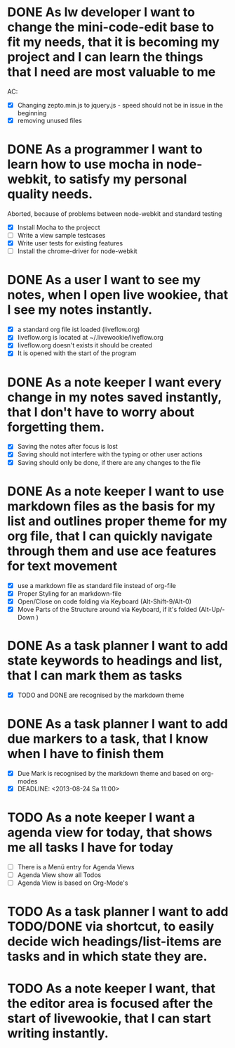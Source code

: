 * DONE As lw developer I want to change the mini-code-edit base to fit my needs, that it is becoming my project and I can learn the things that I need are most valuable to me
AC:
- [X] Changing zepto.min.js to jquery.js - speed should not be in issue in the beginning
- [X] removing unused files
* DONE As a programmer I want to learn how to use mocha in node-webkit, to satisfy my personal quality needs.
  Aborted, because of problems between node-webkit and standard testing
- [X] Install Mocha to the projecct
- [ ] Write a view sample testcases
- [X] Write user tests for existing features
- [ ] Install the chrome-driver for node-webkit
* DONE As a user I want to see my notes, when I open live wookiee, that I see my notes instantly.
- [X] a standard org file ist loaded (liveflow.org)
- [X] liveflow.org is located at ~/.livewookie/liveflow.org
- [X] liveflow.org doesn't exists it should be created   
- [X] It is opened with the start of the program
* DONE As a note keeper I want every change in my notes saved instantly, that I don't have to worry about forgetting them.
- [X] Saving the notes after focus is lost
- [X] Saving should not interfere with the typing or other user actions
- [X] Saving should only be done, if there are any changes to the file
* DONE As a note keeper I want to use markdown files as the basis for my list and outlines proper theme for my org file, that I can quickly navigate through them and use ace features for text movement
- [X] use a markdown file as standard file instead of org-file
- [X] Proper Styling for an markdown-file
- [X] Open/Close on code folding via Keyboard (Alt-Shift-9/Alt-0)
- [X] Move Parts of the Structure around via Keyboard, if it's folded (Alt-Up/-Down )

* DONE As a task planner I want to add state keywords to headings and list, that I can mark them as tasks
- [X] TODO and DONE are recognised by the markdown theme

* DONE As a task planner I want to add due markers to a task, that I know when I have to finish them
- [X] Due Mark is recognised by the markdown theme and based on org-modes
- [X] DEADLINE: <2013-08-24 Sa 11:00>

* TODO As a note keeper I want a agenda view for today, that shows me all tasks I have for today
- [ ] There is a Menü entry for Agenda Views
- [ ] Agenda View show all Todos
- [ ] Agenda View is based on Org-Mode's

* TODO As a task planner I want to add TODO/DONE via shortcut, to easily decide wich headings/list-items are tasks and in which state they are.
* TODO As a note keeper I want, that the editor area is focused after the start of livewookie, that I can start writing instantly.

